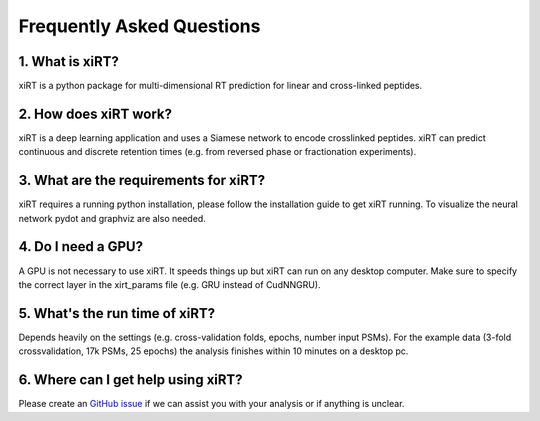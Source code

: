 Frequently Asked Questions
==========================

1. What is xiRT?
''''''''''''''''
xiRT is a python package for multi-dimensional RT prediction for linear and cross-linked peptides.

2. How does xiRT work?
''''''''''''''''''''''
xiRT is a deep learning application and uses a Siamese network to encode crosslinked peptides.
xiRT can predict continuous and discrete retention times (e.g. from reversed phase or
fractionation experiments).

3. What are the requirements for xiRT?
''''''''''''''''''''''''''''''''''''''
xiRT requires a running python installation, please follow the installation guide to get xiRT
running. To visualize the neural network pydot and graphviz are also needed.

4. Do I need a GPU?
'''''''''''''''''''
A GPU is not necessary to use xiRT. It speeds things up but xiRT can run on any desktop computer.
Make sure to specify the correct layer in the xirt_params file (e.g. GRU instead of CudNNGRU).

5. What's the run time of xiRT?
'''''''''''''''''''''''''''''''
Depends heavily on the settings (e.g. cross-validation folds, epochs, number input PSMs). For the
example data (3-fold crossvalidation, 17k PSMs, 25 epochs) the analysis finishes within 10 minutes
on a desktop pc.

6. Where can I get help using xiRT?
'''''''''''''''''''''''''''''''''''
Please create an `GitHub issue <https://github.com/Rappsilber-Laboratory/xiRT/issues/new>`_
if we can assist you with your analysis or if anything is unclear.
